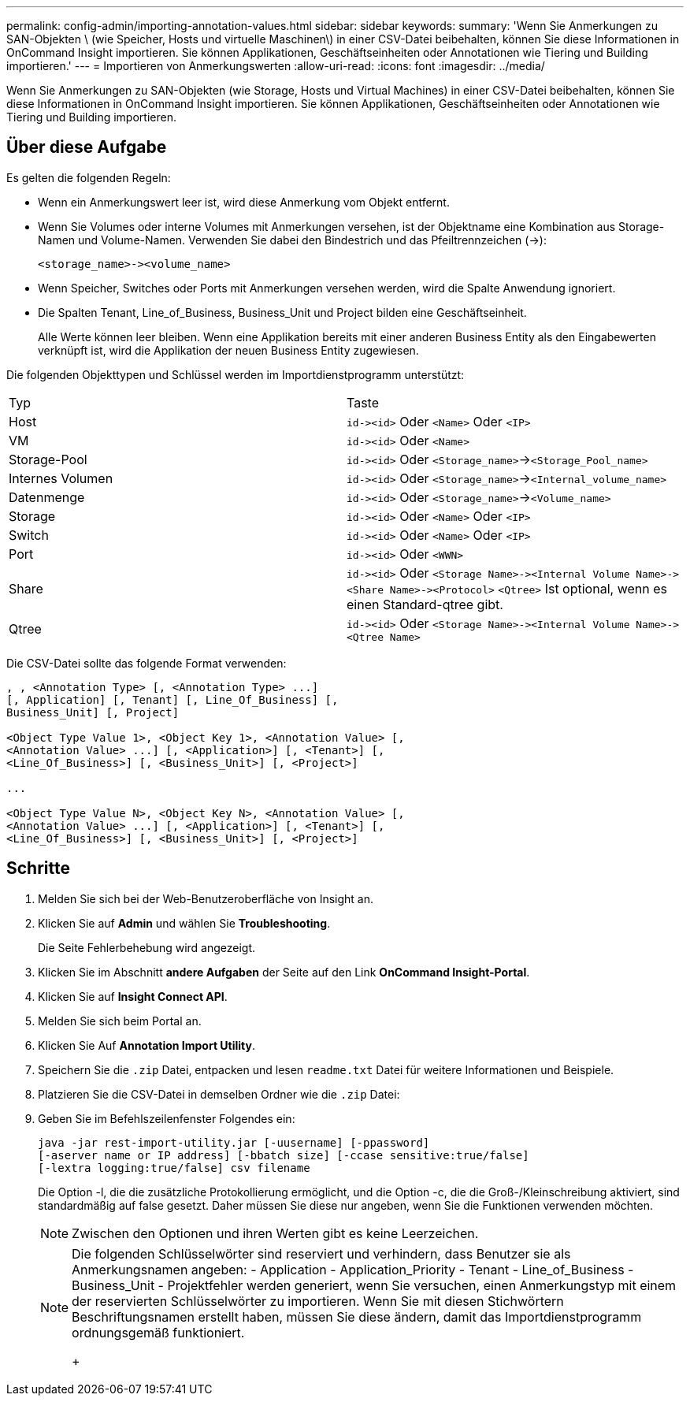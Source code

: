 ---
permalink: config-admin/importing-annotation-values.html 
sidebar: sidebar 
keywords:  
summary: 'Wenn Sie Anmerkungen zu SAN-Objekten \ (wie Speicher, Hosts und virtuelle Maschinen\) in einer CSV-Datei beibehalten, können Sie diese Informationen in OnCommand Insight importieren. Sie können Applikationen, Geschäftseinheiten oder Annotationen wie Tiering und Building importieren.' 
---
= Importieren von Anmerkungswerten
:allow-uri-read: 
:icons: font
:imagesdir: ../media/


[role="lead"]
Wenn Sie Anmerkungen zu SAN-Objekten (wie Storage, Hosts und Virtual Machines) in einer CSV-Datei beibehalten, können Sie diese Informationen in OnCommand Insight importieren. Sie können Applikationen, Geschäftseinheiten oder Annotationen wie Tiering und Building importieren.



== Über diese Aufgabe

Es gelten die folgenden Regeln:

* Wenn ein Anmerkungswert leer ist, wird diese Anmerkung vom Objekt entfernt.
* Wenn Sie Volumes oder interne Volumes mit Anmerkungen versehen, ist der Objektname eine Kombination aus Storage-Namen und Volume-Namen. Verwenden Sie dabei den Bindestrich und das Pfeiltrennzeichen (\->):
+
[listing]
----
<storage_name>-><volume_name>
----
* Wenn Speicher, Switches oder Ports mit Anmerkungen versehen werden, wird die Spalte Anwendung ignoriert.
* Die Spalten Tenant, Line_of_Business, Business_Unit und Project bilden eine Geschäftseinheit.
+
Alle Werte können leer bleiben. Wenn eine Applikation bereits mit einer anderen Business Entity als den Eingabewerten verknüpft ist, wird die Applikation der neuen Business Entity zugewiesen.



Die folgenden Objekttypen und Schlüssel werden im Importdienstprogramm unterstützt:

|===


| Typ | Taste 


 a| 
Host
 a| 
`+id-><id>+` Oder `<Name>` Oder `<IP>`



 a| 
VM
 a| 
`+id-><id>+` Oder `<Name>`



 a| 
Storage-Pool
 a| 
`+id-><id>+` Oder `<Storage_name>`\->``<Storage_Pool_name>``



 a| 
Internes Volumen
 a| 
`+id-><id>+` Oder `<Storage_name>`\->``<Internal_volume_name>``



 a| 
Datenmenge
 a| 
`+id-><id>+` Oder `<Storage_name>`\->``<Volume_name>``



 a| 
Storage
 a| 
`+id-><id>+` Oder `<Name>` Oder `<IP>`



 a| 
Switch
 a| 
`+id-><id>+` Oder `<Name>` Oder `<IP>`



 a| 
Port
 a| 
`+id-><id>+` Oder `<WWN>`



 a| 
Share
 a| 
`+id-><id>+` Oder `+<Storage Name>-><Internal Volume Name>-><Share Name>-><Protocol>+` [`+-><Qtree Name >+`]`<Qtree>` Ist optional, wenn es einen Standard-qtree gibt.



 a| 
Qtree
 a| 
`+id-><id>+` Oder `+<Storage Name>-><Internal Volume Name>-><Qtree Name>+`

|===
Die CSV-Datei sollte das folgende Format verwenden:

[listing]
----
, , <Annotation Type> [, <Annotation Type> ...]
[, Application] [, Tenant] [, Line_Of_Business] [,
Business_Unit] [, Project]

<Object Type Value 1>, <Object Key 1>, <Annotation Value> [,
<Annotation Value> ...] [, <Application>] [, <Tenant>] [,
<Line_Of_Business>] [, <Business_Unit>] [, <Project>]

...

<Object Type Value N>, <Object Key N>, <Annotation Value> [,
<Annotation Value> ...] [, <Application>] [, <Tenant>] [,
<Line_Of_Business>] [, <Business_Unit>] [, <Project>]
----


== Schritte

. Melden Sie sich bei der Web-Benutzeroberfläche von Insight an.
. Klicken Sie auf *Admin* und wählen Sie *Troubleshooting*.
+
Die Seite Fehlerbehebung wird angezeigt.

. Klicken Sie im Abschnitt *andere Aufgaben* der Seite auf den Link *OnCommand Insight-Portal*.
. Klicken Sie auf *Insight Connect API*.
. Melden Sie sich beim Portal an.
. Klicken Sie Auf *Annotation Import Utility*.
. Speichern Sie die `.zip` Datei, entpacken und lesen `readme.txt` Datei für weitere Informationen und Beispiele.
. Platzieren Sie die CSV-Datei in demselben Ordner wie die `.zip` Datei:
. Geben Sie im Befehlszeilenfenster Folgendes ein:
+
[listing]
----
java -jar rest-import-utility.jar [-uusername] [-ppassword]
[-aserver name or IP address] [-bbatch size] [-ccase sensitive:true/false]
[-lextra logging:true/false] csv filename
----
+
Die Option -l, die die zusätzliche Protokollierung ermöglicht, und die Option -c, die die Groß-/Kleinschreibung aktiviert, sind standardmäßig auf false gesetzt. Daher müssen Sie diese nur angeben, wenn Sie die Funktionen verwenden möchten.

+
[NOTE]
====
Zwischen den Optionen und ihren Werten gibt es keine Leerzeichen.

====
+
[NOTE]
====
Die folgenden Schlüsselwörter sind reserviert und verhindern, dass Benutzer sie als Anmerkungsnamen angeben: - Application - Application_Priority - Tenant - Line_of_Business - Business_Unit - Projektfehler werden generiert, wenn Sie versuchen, einen Anmerkungstyp mit einem der reservierten Schlüsselwörter zu importieren. Wenn Sie mit diesen Stichwörtern Beschriftungsnamen erstellt haben, müssen Sie diese ändern, damit das Importdienstprogramm ordnungsgemäß funktioniert.

+

====

